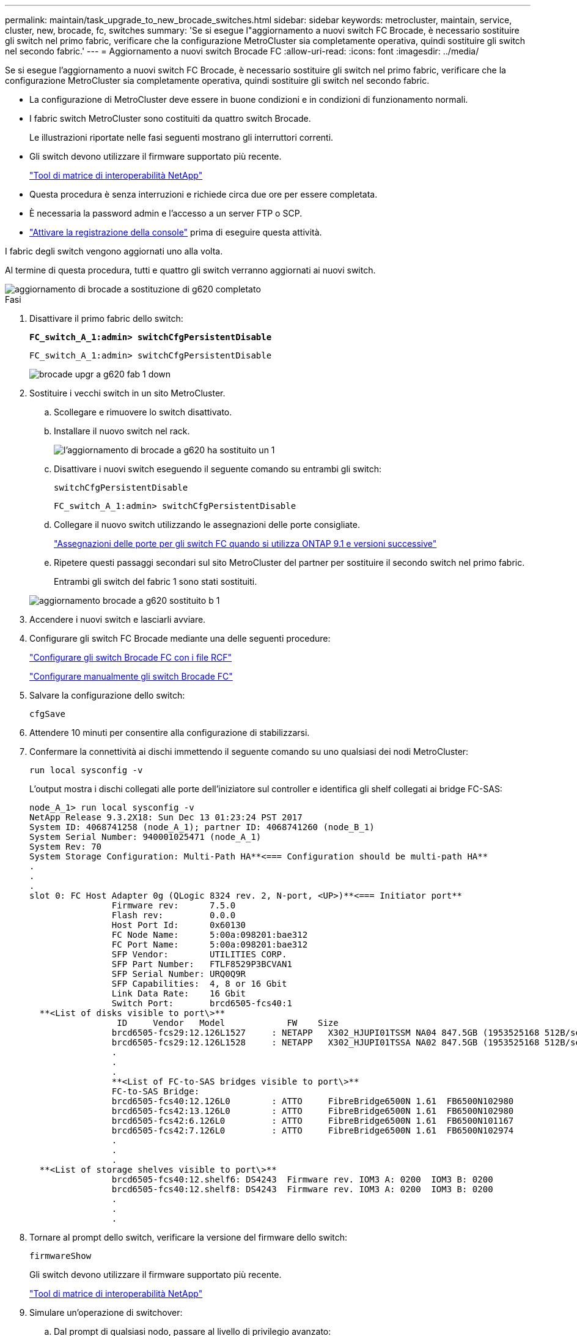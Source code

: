 ---
permalink: maintain/task_upgrade_to_new_brocade_switches.html 
sidebar: sidebar 
keywords: metrocluster, maintain, service, cluster, new, brocade, fc, switches 
summary: 'Se si esegue l"aggiornamento a nuovi switch FC Brocade, è necessario sostituire gli switch nel primo fabric, verificare che la configurazione MetroCluster sia completamente operativa, quindi sostituire gli switch nel secondo fabric.' 
---
= Aggiornamento a nuovi switch Brocade FC
:allow-uri-read: 
:icons: font
:imagesdir: ../media/


[role="lead"]
Se si esegue l'aggiornamento a nuovi switch FC Brocade, è necessario sostituire gli switch nel primo fabric, verificare che la configurazione MetroCluster sia completamente operativa, quindi sostituire gli switch nel secondo fabric.

* La configurazione di MetroCluster deve essere in buone condizioni e in condizioni di funzionamento normali.
* I fabric switch MetroCluster sono costituiti da quattro switch Brocade.
+
Le illustrazioni riportate nelle fasi seguenti mostrano gli interruttori correnti.

* Gli switch devono utilizzare il firmware supportato più recente.
+
https://mysupport.netapp.com/matrix["Tool di matrice di interoperabilità NetApp"^]

* Questa procedura è senza interruzioni e richiede circa due ore per essere completata.
* È necessaria la password admin e l'accesso a un server FTP o SCP.
* link:enable-console-logging-before-maintenance.html["Attivare la registrazione della console"] prima di eseguire questa attività.


I fabric degli switch vengono aggiornati uno alla volta.

Al termine di questa procedura, tutti e quattro gli switch verranno aggiornati ai nuovi switch.

image::../media/brocade_upgr_to_g620_replacement_completed.gif[aggiornamento di brocade a sostituzione di g620 completato]

.Fasi
. Disattivare il primo fabric dello switch:
+
`*FC_switch_A_1:admin> switchCfgPersistentDisable*`

+
[listing]
----
FC_switch_A_1:admin> switchCfgPersistentDisable
----
+
image::../media/brocade_upgr_to_g620_fab_1_down.gif[brocade upgr a g620 fab 1 down]

. Sostituire i vecchi switch in un sito MetroCluster.
+
.. Scollegare e rimuovere lo switch disattivato.
.. Installare il nuovo switch nel rack.
+
image::../media/brocade_upgr_to_g620_replaced_a_1.gif[l'aggiornamento di brocade a g620 ha sostituito un 1]

.. Disattivare i nuovi switch eseguendo il seguente comando su entrambi gli switch:
+
`switchCfgPersistentDisable`

+
[listing]
----
FC_switch_A_1:admin> switchCfgPersistentDisable
----
.. Collegare il nuovo switch utilizzando le assegnazioni delle porte consigliate.
+
link:concept_port_assignments_for_fc_switches_when_using_ontap_9_1_and_later.html["Assegnazioni delle porte per gli switch FC quando si utilizza ONTAP 9.1 e versioni successive"]

.. Ripetere questi passaggi secondari sul sito MetroCluster del partner per sostituire il secondo switch nel primo fabric.
+
Entrambi gli switch del fabric 1 sono stati sostituiti.

+
image::../media/brocade_upgr_to_g620_replaced_b_1.gif[aggiornamento brocade a g620 sostituito b 1]



. Accendere i nuovi switch e lasciarli avviare.
. Configurare gli switch FC Brocade mediante una delle seguenti procedure:
+
link:../install-fc/task_reset_the_brocade_fc_switch_to_factory_defaults.html["Configurare gli switch Brocade FC con i file RCF"]

+
link:../install-fc/task_fcsw_brocade_configure_the_brocade_fc_switches_supertask.html["Configurare manualmente gli switch Brocade FC"]

. Salvare la configurazione dello switch:
+
`cfgSave`

. Attendere 10 minuti per consentire alla configurazione di stabilizzarsi.
. Confermare la connettività ai dischi immettendo il seguente comando su uno qualsiasi dei nodi MetroCluster:
+
`run local sysconfig -v`

+
L'output mostra i dischi collegati alle porte dell'iniziatore sul controller e identifica gli shelf collegati ai bridge FC-SAS:

+
[listing]
----

node_A_1> run local sysconfig -v
NetApp Release 9.3.2X18: Sun Dec 13 01:23:24 PST 2017
System ID: 4068741258 (node_A_1); partner ID: 4068741260 (node_B_1)
System Serial Number: 940001025471 (node_A_1)
System Rev: 70
System Storage Configuration: Multi-Path HA**<=== Configuration should be multi-path HA**
.
.
.
slot 0: FC Host Adapter 0g (QLogic 8324 rev. 2, N-port, <UP>)**<=== Initiator port**
		Firmware rev:      7.5.0
		Flash rev:         0.0.0
		Host Port Id:      0x60130
		FC Node Name:      5:00a:098201:bae312
		FC Port Name:      5:00a:098201:bae312
		SFP Vendor:        UTILITIES CORP.
		SFP Part Number:   FTLF8529P3BCVAN1
		SFP Serial Number: URQ0Q9R
		SFP Capabilities:  4, 8 or 16 Gbit
		Link Data Rate:    16 Gbit
		Switch Port:       brcd6505-fcs40:1
  **<List of disks visible to port\>**
		 ID     Vendor   Model            FW    Size
		brcd6505-fcs29:12.126L1527     : NETAPP   X302_HJUPI01TSSM NA04 847.5GB (1953525168 512B/sect)
		brcd6505-fcs29:12.126L1528     : NETAPP   X302_HJUPI01TSSA NA02 847.5GB (1953525168 512B/sect)
		.
		.
		.
		**<List of FC-to-SAS bridges visible to port\>**
		FC-to-SAS Bridge:
		brcd6505-fcs40:12.126L0        : ATTO     FibreBridge6500N 1.61  FB6500N102980
		brcd6505-fcs42:13.126L0        : ATTO     FibreBridge6500N 1.61  FB6500N102980
		brcd6505-fcs42:6.126L0         : ATTO     FibreBridge6500N 1.61  FB6500N101167
		brcd6505-fcs42:7.126L0         : ATTO     FibreBridge6500N 1.61  FB6500N102974
		.
		.
		.
  **<List of storage shelves visible to port\>**
		brcd6505-fcs40:12.shelf6: DS4243  Firmware rev. IOM3 A: 0200  IOM3 B: 0200
		brcd6505-fcs40:12.shelf8: DS4243  Firmware rev. IOM3 A: 0200  IOM3 B: 0200
		.
		.
		.
----
. Tornare al prompt dello switch, verificare la versione del firmware dello switch:
+
`firmwareShow`

+
Gli switch devono utilizzare il firmware supportato più recente.

+
https://mysupport.netapp.com/matrix["Tool di matrice di interoperabilità NetApp"]

. Simulare un'operazione di switchover:
+
.. Dal prompt di qualsiasi nodo, passare al livello di privilegio avanzato: +
`set -privilege advanced`
+
Quando viene richiesto di passare alla modalità avanzata, rispondere con "`y`" e visualizzare il prompt della modalità avanzata (*).

.. Eseguire l'operazione di switchover con `-simulate` parametro:
+
`metrocluster switchover -simulate`

.. Tornare al livello di privilegio admin:
+
`set -privilege admin`



. Ripetere i passaggi precedenti sul secondo fabric dello switch.


Dopo aver ripetuto i passaggi, tutti e quattro gli switch sono stati aggiornati e la configurazione MetroCluster funziona normalmente.

image::../media/brocade_upgr_to_g620_replacement_completed.gif[aggiornamento di brocade a sostituzione di g620 completato]
